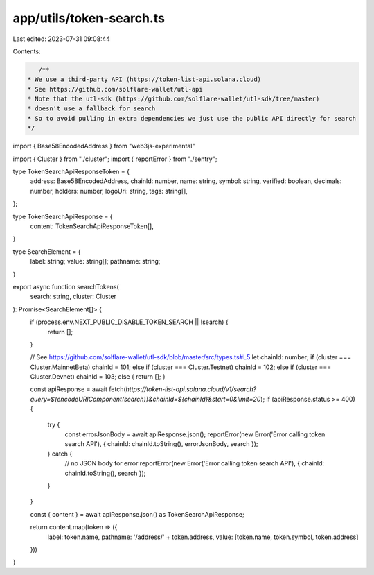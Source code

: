 app/utils/token-search.ts
=========================

Last edited: 2023-07-31 09:08:44

Contents:

.. code-block:: ts

    /**
 * We use a third-party API (https://token-list-api.solana.cloud)
 * See https://github.com/solflare-wallet/utl-api
 * Note that the utl-sdk (https://github.com/solflare-wallet/utl-sdk/tree/master)
 * doesn't use a fallback for search
 * So to avoid pulling in extra dependencies we just use the public API directly for search
 */

import { Base58EncodedAddress } from "web3js-experimental"

import { Cluster } from "./cluster";
import { reportError } from "./sentry";

type TokenSearchApiResponseToken = {
    address: Base58EncodedAddress,
    chainId: number,
    name: string,
    symbol: string,
    verified: boolean,
    decimals: number,
    holders: number,
    logoUri: string,
    tags: string[],
};

type TokenSearchApiResponse = {
    content: TokenSearchApiResponseToken[],
}

type SearchElement = {
    label: string;
    value: string[];
    pathname: string;
}

export async function searchTokens(
    search: string,
    cluster: Cluster
): Promise<SearchElement[]> {
    if (process.env.NEXT_PUBLIC_DISABLE_TOKEN_SEARCH || !search) {
        return [];
    }

    // See https://github.com/solflare-wallet/utl-sdk/blob/master/src/types.ts#L5
    let chainId: number;
    if (cluster === Cluster.MainnetBeta) chainId = 101;
    else if (cluster === Cluster.Testnet) chainId = 102;
    else if (cluster === Cluster.Devnet) chainId = 103;
    else { return []; }

    const apiResponse = await fetch(`https://token-list-api.solana.cloud/v1/search?query=${encodeURIComponent(search)}&chainId=${chainId}&start=0&limit=20`);
    if (apiResponse.status >= 400) {
        try {
            const errorJsonBody = await apiResponse.json();
            reportError(new Error('Error calling token search API'), { chainId: chainId.toString(), errorJsonBody, search });
        } catch {
            // no JSON body for error
            reportError(new Error('Error calling token search API'), { chainId: chainId.toString(), search });
        }
    }

    const { content } = await apiResponse.json() as TokenSearchApiResponse;

    return content.map(token => ({
        label: token.name,
        pathname: '/address/' + token.address,
        value: [token.name, token.symbol, token.address]
    }))
}


